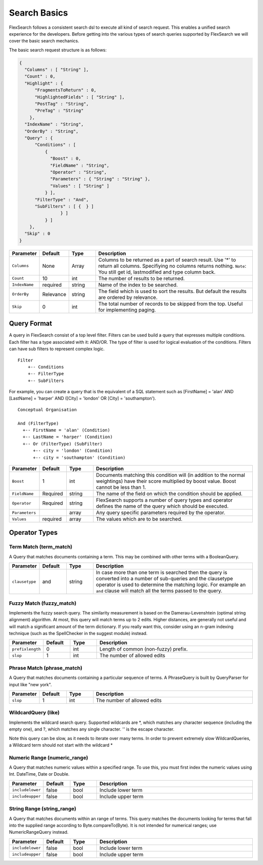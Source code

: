 Search Basics
===============

FlexSearch follows a consistent search dsl to execute all kind of search request. This enables a unified search experience for the developers. Before getting into the various types of search queries supported by FlexSearch we will cover the basic search mechanics.

The basic search request structure is as follows:

.. code:: javascript

    { 
      "Columns" : [ "String" ],
      "Count" : 0,
      "Highlight" : { 
          "FragmentsToReturn" : 0,
          "HighlightedFields" : [ "String" ],
          "PostTag" : "String",
          "PreTag" : "String"
        },
      "IndexName" : "String",
      "OrderBy" : "String",
      "Query" : { 
          "Conditions" : [ 
              { 
                "Boost" : 0,
                "FieldName" : "String",                
                "Operator" : "String",
                "Parameters" : { "String" : "String" },
                "Values" : [ "String" ]
              } ],
          "FilterType" : "And",
          "SubFilters" : [ {  } ]
                    } ]
              } ]
        },
      "Skip" : 0
    }

.. csv-table::
    :header: "Parameter", "Default", "Type", "Description"
    :widths: 5, 5, 5, 30

    "``Columns``","None","Array","Columns to be returned as a part of search result. Use '*' to return all columns. Specifiying no columns returns nothing. ``Note``: You still get id, lastmodified and type column back."
    "``Count``","10","int","The number of results to be returned."
    "``IndexName``","required","string","Name of the index to be searched."
    "``OrderBy``","Relevance","string","The field which is used to sort the results. But default the results are ordered by relevance."
    "``Skip``","0","int","The total number of records to be skipped from the top. Useful for implementing paging."
    
Query Format
--------------
A query in FlexSearch consist of a top level filter. Filters can be used build a query that expresses multiple conditions. Each filter has a type associated with it: AND/OR. The type of filter is used for logical evaluation of the conditions. Filters can have sub filters to represent complex logic.

::

    Filter
        +-- Conditions
        +-- FilterType
        +-- SubFilters 
        
For example, you can create a query that is the equivalent of a SQL statement such as [FirstName] = 'alan' AND [LastName] = 'harper' AND ([City] = 'london' OR [City] = 'southampton'). 

::

    Conceptual Organisation
    
    And (FilterType)
      +-- FirstName = 'alan' (Condition)
      +-- LastName = 'harper' (Condition)
      +-- Or (FilterType) (SubFilter)
          +-- city = 'london' (Condition)
          +-- city = 'southampton' (Condition)

.. csv-table::
    :header: "Parameter", "Default", "Type", "Description"
    :widths: 5, 5, 5, 30

    "``Boost``","1","int","Documents matching this condition will (in addition to the normal weightings) have their score multiplied by boost value. Boost cannot be less than 1."
    "``FieldName``","Required","string","The name of the field on which the condition should be applied."
    "``Operator``","Required","string","FlexSearch supports a number of query types and operator defines the name of the query which should be executed."
    "``Parameters``","","array","Any query specific parameters required by the operator."
    "``Values``","required","array","The values which are to be searched."
	
Operator Types
----------------
Term Match (term_match)
^^^^^^^^^^^^^^^^^^^^^^^^^^^
A Query that matches documents containing a term. This may be combined with other terms with a BooleanQuery.

.. csv-table::
    :header: "Parameter", "Default", "Type", "Description"
    :widths: 5, 5, 5, 30

    "``clausetype``","and","string","In case more than one term is searched then the query is converted into a number of sub-queries and the clausetype operator is used to determine the matching logic. For example an ``and`` clause will match all the terms passed to the query."

	
Fuzzy Match (fuzzy_match)
^^^^^^^^^^^^^^^^^^^^^^^^^^^
Implements the fuzzy search query. The similarity measurement is based on the Damerau-Levenshtein (optimal string alignment) algorithm. At most, this query will match terms up to 2 edits. Higher distances, are generally not useful and will match a significant amount of the term dictionary. If you really want this, consider using an n-gram indexing technique (such as the SpellChecker in the suggest module) instead.
	
.. csv-table::
    :header: "Parameter", "Default", "Type", "Description"
    :widths: 5, 5, 5, 30

    "``prefixlength``","0","int","Length of common (non-fuzzy) prefix."    
    "``slop``","1","int","The number of allowed edits"

	
Phrase Match (phrase_match)
^^^^^^^^^^^^^^^^^^^^^^^^^^^^^

A Query that matches documents containing a particular sequence of terms. A PhraseQuery is built by QueryParser for input like "new york".

.. csv-table::
    :header: "Parameter", "Default", "Type", "Description"
    :widths: 5, 5, 5, 30
  
    "``slop``","1","int","The number of allowed edits"
	
WildcardQuery (like)
^^^^^^^^^^^^^^^^^^^^^

Implements the wildcard search query. Supported wildcards are *, which matches any character sequence (including the empty one), and ?, which matches any single character. '\' is the escape character.

Note this query can be slow, as it needs to iterate over many terms. In order to prevent extremely slow WildcardQueries, a Wildcard term should not start with the wildcard *

Numeric Range (numeric_range)
^^^^^^^^^^^^^^^^^^^^^^^^^^^^^^^

A Query that matches numeric values within a specified range. To use this, you must first index the numeric values using Int. DateTime, Date or Double. 

.. csv-table::
    :header: "Parameter", "Default", "Type", "Description"
    :widths: 5, 5, 5, 30

    "``includelower``","false","bool","Include lower term"    
    "``includeupper``","false","bool","Include upper term"
	
String Range (string_range)
^^^^^^^^^^^^^^^^^^^^^^^^^^^^^
A Query that matches documents within an range of terms. This query matches the documents looking for terms that fall into the supplied range according to Byte.compareTo(Byte). It is not intended for numerical ranges; use NumericRangeQuery instead.

.. csv-table::
    :header: "Parameter", "Default", "Type", "Description"
    :widths: 5, 5, 5, 30

    "``includelower``","false","bool","Include lower term"    
    "``includeupper``","false","bool","Include upper term"